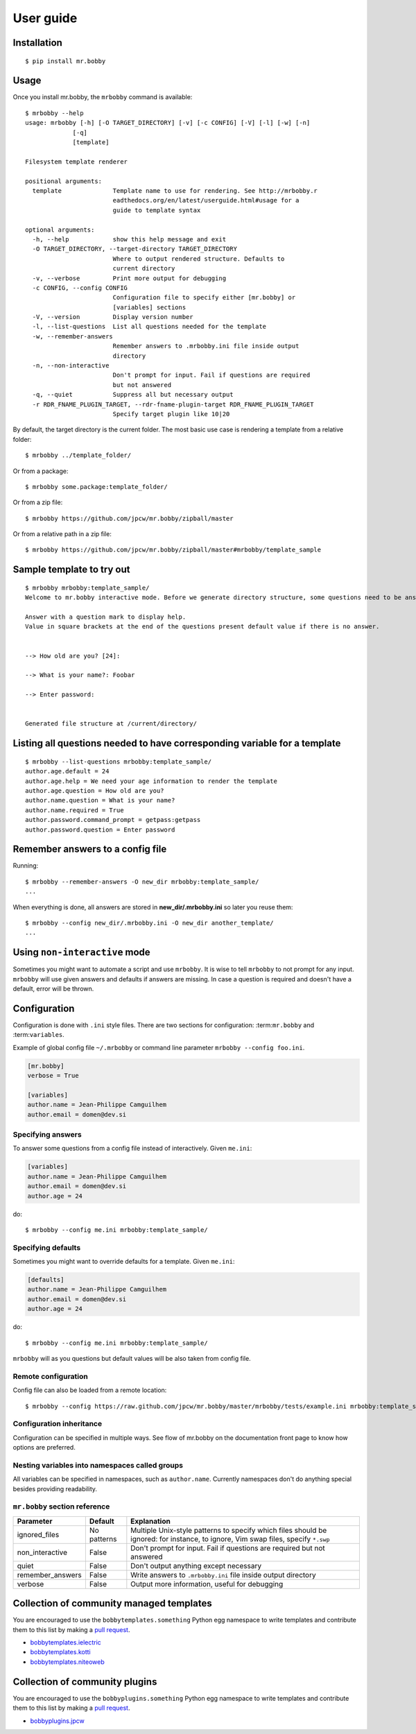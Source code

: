 .. highlight:: bash


User guide
==========

Installation
------------

::

    $ pip install mr.bobby


Usage
-----


Once you install mr.bobby, the ``mrbobby`` command is available::

    $ mrbobby --help
    usage: mrbobby [-h] [-O TARGET_DIRECTORY] [-v] [-c CONFIG] [-V] [-l] [-w] [-n]
                 [-q]
                 [template]

    Filesystem template renderer

    positional arguments:
      template              Template name to use for rendering. See http://mrbobby.r
                            eadthedocs.org/en/latest/userguide.html#usage for a
                            guide to template syntax

    optional arguments:
      -h, --help            show this help message and exit
      -O TARGET_DIRECTORY, --target-directory TARGET_DIRECTORY
                            Where to output rendered structure. Defaults to
                            current directory
      -v, --verbose         Print more output for debugging
      -c CONFIG, --config CONFIG
                            Configuration file to specify either [mr.bobby] or
                            [variables] sections
      -V, --version         Display version number
      -l, --list-questions  List all questions needed for the template
      -w, --remember-answers
                            Remember answers to .mrbobby.ini file inside output
                            directory
      -n, --non-interactive
                            Don't prompt for input. Fail if questions are required
                            but not answered
      -q, --quiet           Suppress all but necessary output
      -r RDR_FNAME_PLUGIN_TARGET, --rdr-fname-plugin-target RDR_FNAME_PLUGIN_TARGET
                            Specify target plugin like 10|20

By default, the target directory is the current folder. The most basic use case is rendering a template from a relative folder::

    $ mrbobby ../template_folder/

Or from a package::

    $ mrbobby some.package:template_folder/

Or from a zip file::

    $ mrbobby https://github.com/jpcw/mr.bobby/zipball/master

Or from a relative path in a zip file::

    $ mrbobby https://github.com/jpcw/mr.bobby/zipball/master#mrbobby/template_sample


Sample template to try out
--------------------------

::

    $ mrbobby mrbobby:template_sample/
    Welcome to mr.bobby interactive mode. Before we generate directory structure, some questions need to be answered.

    Answer with a question mark to display help.
    Value in square brackets at the end of the questions present default value if there is no answer.


    --> How old are you? [24]: 

    --> What is your name?: Foobar

    --> Enter password: 


    Generated file structure at /current/directory/


Listing all questions needed to have corresponding variable for a template
--------------------------------------------------------------------------

::

    $ mrbobby --list-questions mrbobby:template_sample/
    author.age.default = 24
    author.age.help = We need your age information to render the template
    author.age.question = How old are you?
    author.name.question = What is your name?
    author.name.required = True
    author.password.command_prompt = getpass:getpass
    author.password.question = Enter password


Remember answers to a config file
------------------------------------

Running::

    $ mrbobby --remember-answers -O new_dir mrbobby:template_sample/
    ...

When everything is done, all answers are stored in **new_dir/.mrbobby.ini**
so later you reuse them::

    $ mrbobby --config new_dir/.mrbobby.ini -O new_dir another_template/
    ...


Using ``non-interactive`` mode
--------------------------------

Sometimes you might want to automate a script and use ``mrbobby``. It
is wise to tell ``mrbobby`` to not prompt for any input. ``mrbobby`` will use
given answers and defaults if answers are missing. In case a question
is required and doesn't have a default, error will be thrown.

Configuration
-------------

Configuration is done with ``.ini`` style files. There are two sections for configuration: :term:``mr.bobby`` and :term:``variables``.

Example of global config file ``~/.mrbobby`` or command line parameter ``mrbobby --config foo.ini``.

.. code-block:: ini

    [mr.bobby]
    verbose = True

    [variables]
    author.name = Jean-Philippe Camguilhem
    author.email = domen@dev.si

Specifying answers
******************

To answer some questions from a config file instead of interactively. Given ``me.ini``:

.. code-block:: ini

    [variables]
    author.name = Jean-Philippe Camguilhem
    author.email = domen@dev.si
    author.age = 24

do::

  $ mrbobby --config me.ini mrbobby:template_sample/

Specifying defaults
*******************

Sometimes you might want to override defaults for a template. Given ``me.ini``:

.. code-block:: ini

    [defaults]
    author.name = Jean-Philippe Camguilhem
    author.email = domen@dev.si
    author.age = 24

do::

  $ mrbobby --config me.ini mrbobby:template_sample/

``mrbobby`` will as you questions but default values will be also taken from config file.


Remote configuration
********************

Config file can also be loaded from a remote location::

  $ mrbobby --config https://raw.github.com/jpcw/mr.bobby/master/mrbobby/tests/example.ini mrbobby:template_sample/


Configuration inheritance
*************************

Configuration can be specified in multiple ways. See flow of mr.bobby on the documentation front page to know how options are preferred.


Nesting variables into namespaces called groups
***********************************************

All variables can be specified in namespaces, such as ``author.name``. Currently namespaces
don't do anything special besides providing readability.



``mr.bobby`` section reference
****************************

================  ===============================  =======================================================================
  Parameter         Default                          Explanation
================  ===============================  =======================================================================
ignored_files     No patterns                      Multiple Unix-style patterns to specify which files should be ignored:
                                                   for instance, to ignore, Vim swap files, specify ``*.swp``
non_interactive   False                            Don't prompt for input. Fail if questions are required but not answered
quiet             False                            Don't output anything except necessary
remember_answers  False                            Write answers to ``.mrbobby.ini`` file inside output directory
verbose           False                            Output more information, useful for debugging
================  ===============================  =======================================================================



Collection of community managed templates
-----------------------------------------

You are encouraged to use the ``bobbytemplates.something`` Python egg namespace to write
templates and contribute them to this list by making a `pull request <https://github.com/jpcw/mr.bobby>`_.

- `bobbytemplates.ielectric <https://github.com/jpcw/bobbytemplates.ielectric>`_
- `bobbytemplates.kotti <https://github.com/Kotti/bobbytemplates.kotti>`_
- `bobbytemplates.niteoweb <https://github.com/niteoweb/bobbytemplates.niteoweb>`_


Collection of community plugins
-------------------------------

You are encouraged to use the ``bobbyplugins.something`` Python egg namespace to write
templates and contribute them to this list by making a `pull request <https://github.com/jpcw/mr.bobby>`_.

- `bobbyplugins.jpcw <https://github.com/jpcw/bobbyplugins.jpcw>`_